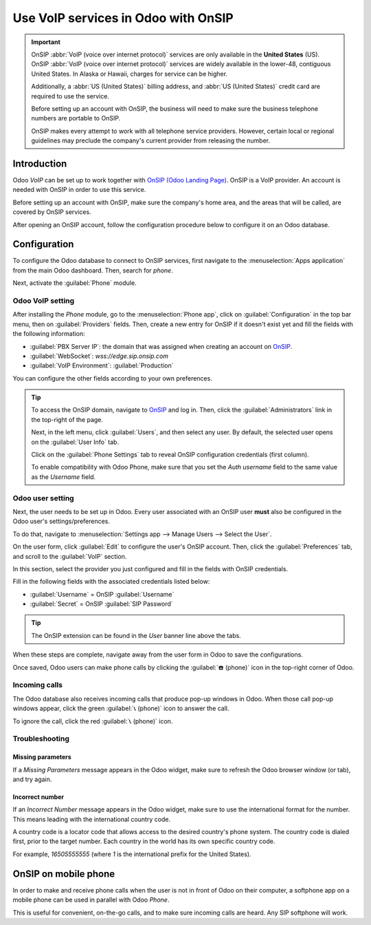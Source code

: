 ====================================
Use VoIP services in Odoo with OnSIP
====================================

.. important::
   OnSIP :abbr:`VoIP (voice over internet protocol)` services are only available in the **United
   States** (US). OnSIP :abbr:`VoIP (voice over internet protocol)` services are widely available in
   the lower-48, contiguous United States. In Alaska or Hawaii, charges for service can be higher.

   Additionally, a :abbr:`US (United States)` billing address, and :abbr:`US (United States)` credit
   card are required to use the service.

   Before setting up an account with OnSIP, the business will need to make sure the business
   telephone numbers are portable to OnSIP.

   OnSIP makes every attempt to work with all telephone service providers. However, certain local or
   regional guidelines may preclude the company's current provider from releasing the number.

Introduction
============

Odoo *VoIP* can be set up to work together with `OnSIP (Odoo Landing Page)
<https://info.onsip.com/odoo/>`_. OnSIP is a VoIP provider. An account is needed with OnSIP in order
to use this service.

Before setting up an account with OnSIP, make sure the company's home area, and the areas that will
be called, are covered by OnSIP services.

After opening an OnSIP account, follow the configuration procedure below to configure it on an Odoo
database.

Configuration
=============

To configure the Odoo database to connect to OnSIP services, first navigate to the
:menuselection:`Apps application` from the main Odoo dashboard. Then, search for `phone`.

Next, activate the :guilabel:`Phone` module.

.. image:: onsip/install-voip.png
   :align: center
   :alt: View of Odoo Phone in the app search results.

Odoo VoIP setting
-----------------

After installing the *Phone* module, go to the :menuselection:`Phone app`, click on
:guilabel:`Configuration` in the top bar menu, then on :guilabel:`Providers` fields. Then, create
a new entry for OnSIP if it doesn't exist yet and fill the fields with the following information:

- :guilabel:`PBX Server IP`: the domain that was assigned when creating an account on `OnSIP
  <https://www.onsip.com/>`_.
- :guilabel:`WebSocket`: `wss://edge.sip.onsip.com`
- :guilabel:`VoIP Environment`: :guilabel:`Production`

You can configure the other fields according to your own preferences.

.. image:: onsip/voip-setting.png
   :align: center
   :alt: Provider configuration in Odoo Phone.

.. tip::
   To access the OnSIP domain, navigate to `OnSIP <https://www.onsip.com/>`_ and log in. Then, click
   the :guilabel:`Administrators` link in the top-right of the page.

   Next, in the left menu, click :guilabel:`Users`, and then select any user. By default, the
   selected user opens on the :guilabel:`User Info` tab.

   Click on the :guilabel:`Phone Settings` tab to reveal OnSIP configuration credentials (first
   column).

   .. image:: onsip/domain-setting.png
      :align: center
      :alt: Domain setting revealed (highlighted) on administrative panel of OnSIP management
            console.

   To enable compatibility with Odoo Phone, make sure that you set the `Auth username` field to the
   same value as the `Username` field.

Odoo user setting
-----------------

Next, the user needs to be set up in Odoo. Every user associated with an OnSIP user **must** also be
configured in the Odoo user's settings/preferences.

To do that, navigate to :menuselection:`Settings app --> Manage Users --> Select the User`.

On the user form, click :guilabel:`Edit` to configure the user's OnSIP account. Then, click the
:guilabel:`Preferences` tab, and scroll to the :guilabel:`VoIP` section.

In this section, select the provider you just configured and fill in the fields with OnSIP
credentials.

Fill in the following fields with the associated credentials listed below:

- :guilabel:`Username` = OnSIP :guilabel:`Username`
- :guilabel:`Secret` = OnSIP :guilabel:`SIP Password`

.. tip::
   The OnSIP extension can be found in the *User* banner line above the tabs.

When these steps are complete, navigate away from the user form in Odoo to save the configurations.

Once saved, Odoo users can make phone calls by clicking the :guilabel:`☎️ (phone)` icon in the
top-right corner of Odoo.

.. seealso::
   Additional setup and troubleshooting steps can be found on `OnSIP's knowledge base
   <https://support.onsip.com/hc/en-us>`_.

Incoming calls
--------------

The Odoo database also receives incoming calls that produce pop-up windows in Odoo. When those call
pop-up windows appear, click the green :guilabel:`📞 (phone)` icon to answer the call.

To ignore the call, click the red :guilabel:`📞 (phone)` icon.


.. image:: onsip/incoming-call.png
   :align: center
   :alt: Incoming call shown in the Odoo VoIP widget.

.. seealso::
   :doc:`voip_widget`

Troubleshooting
---------------

Missing parameters
~~~~~~~~~~~~~~~~~~

If a *Missing Parameters* message appears in the Odoo widget, make sure to refresh the Odoo browser
window (or tab), and try again.

.. image:: onsip/onsip04.png
   :align: center
   :alt: Missing parameter message in the Odoo Phone widget.

Incorrect number
~~~~~~~~~~~~~~~~

If an *Incorrect Number* message appears in the Odoo widget, make sure to use the international
format for the number. This means leading with the international country code.

A country code is a locator code that allows access to the desired country's phone system. The
country code is dialed first, prior to the target number. Each country in the world has its own
specific country code.

For example, `16505555555` (where `1` is the international prefix for the United States).

.. image:: onsip/onsip05.png
   :align: center
   :alt: Incorrect number message populated in the Odoo Phone widget.

.. seealso::
   For a list of comprehensive country codes, visit: `https://countrycode.org
   <https://countrycode.org>`_.

OnSIP on mobile phone
=====================

In order to make and receive phone calls when the user is not in front of Odoo on their computer, a
softphone app on a mobile phone can be used in parallel with Odoo *Phone*.

This is useful for convenient, on-the-go calls, and to make sure incoming calls are heard. Any SIP
softphone will work.

.. seealso::
   - :doc:`devices_integrations`
   - `OnSIP App Download <https://www.onsip.com/app/download>`_
